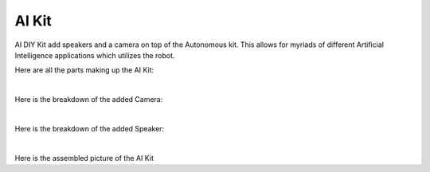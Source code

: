 AI Kit
==========

AI DIY Kit add speakers and a camera on top of the Autonomous kit. 
This allows for myriads of different Artificial Intelligence applications 
which utilizes the robot.

Here are all the parts making up the AI Kit:

.. thumbnail:: /_images/build_tutorial/AI_overall.svg

|

Here is the breakdown of the added Camera:

.. thumbnail:: /_images/build_tutorial/AI_camera.svg

|

Here is the breakdown of the added Speaker: 

.. thumbnail:: /_images/build_tutorial/AI_Speaker.svg

|

Here is the assembled picture of the AI Kit

.. thumbnail:: /_images/build_tutorial/AI_KIT.png